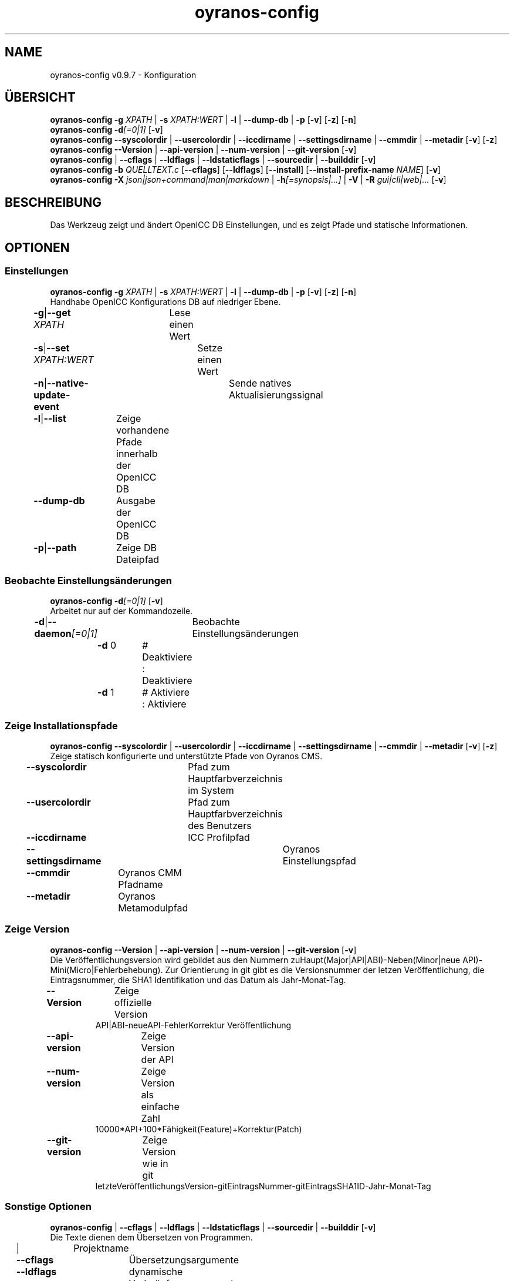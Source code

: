 .TH "oyranos-config" 1 "September 23, 2020" "User Commands"
.SH NAME
oyranos-config v0.9.7 \- Konfiguration
.SH ÜBERSICHT
\fBoyranos-config\fR \fB\-g\fR \fIXPATH\fR | \fB\-s\fR \fIXPATH:WERT\fR | \fB\-l\fR | \fB\-\-dump-db\fR | \fB\-p\fR [\fB\-v\fR] [\fB\-z\fR] [\fB\-n\fR]
.br
\fBoyranos-config\fR \fB\-d\fR\fI[=0|1]\fR [\fB\-v\fR]
.br
\fBoyranos-config\fR \fB\-\-syscolordir\fR | \fB\-\-usercolordir\fR | \fB\-\-iccdirname\fR | \fB\-\-settingsdirname\fR | \fB\-\-cmmdir\fR | \fB\-\-metadir\fR [\fB\-v\fR] [\fB\-z\fR]
.br
\fBoyranos-config\fR \fB\-\-Version\fR | \fB\-\-api-version\fR | \fB\-\-num-version\fR | \fB\-\-git-version\fR [\fB\-v\fR]
.br
\fBoyranos-config\fR | \fB\-\-cflags\fR | \fB\-\-ldflags\fR | \fB\-\-ldstaticflags\fR | \fB\-\-sourcedir\fR | \fB\-\-builddir\fR [\fB\-v\fR]
.br
\fBoyranos-config\fR \fB\-b\fR \fIQUELLTEXT.c\fR [\fB\-\-cflags\fR] [\fB\-\-ldflags\fR] [\fB\-\-install\fR] [\fB\-\-install-prefix-name\fR \fINAME\fR] [\fB\-v\fR]
.br
\fBoyranos-config\fR \fB\-X\fR \fIjson|json+command|man|markdown\fR | \fB\-h\fR\fI[=synopsis|...]\fR | \fB\-V\fR | \fB\-R\fR \fIgui|cli|web|...\fR [\fB\-v\fR]
.SH BESCHREIBUNG
Das Werkzeug zeigt und ändert OpenICC DB Einstellungen, und es zeigt Pfade und statische Informationen.
.SH OPTIONEN
.SS
Einstellungen
\fBoyranos-config\fR \fB\-g\fR \fIXPATH\fR | \fB\-s\fR \fIXPATH:WERT\fR | \fB\-l\fR | \fB\-\-dump-db\fR | \fB\-p\fR [\fB\-v\fR] [\fB\-z\fR] [\fB\-n\fR]
.br
Handhabe OpenICC Konfigurations DB auf niedriger Ebene.
.br
.sp
.br
\fB\-g\fR|\fB\-\-get\fR \fIXPATH\fR	Lese einen Wert
.br
\fB\-s\fR|\fB\-\-set\fR \fIXPATH:WERT\fR	Setze einen Wert
.br
\fB\-n\fR|\fB\-\-native-update-event\fR	Sende natives Aktualisierungssignal
.br
\fB\-l\fR|\fB\-\-list\fR	Zeige vorhandene Pfade innerhalb der OpenICC DB
.br
\fB\-\-dump-db\fR	Ausgabe der OpenICC DB
.br
\fB\-p\fR|\fB\-\-path\fR	Zeige DB Dateipfad
.br
.SS
Beobachte Einstellungsänderungen
\fBoyranos-config\fR \fB\-d\fR\fI[=0|1]\fR [\fB\-v\fR]
.br
Arbeitet nur auf der Kommandozeile.
.br
.sp
.br
\fB\-d\fR|\fB\-\-daemon\fR\fI[=0|1]\fR	Beobachte Einstellungsänderungen
.br
	\fB\-d\fR 0		# Deaktiviere : Deaktiviere
.br
	\fB\-d\fR 1		# Aktiviere : Aktiviere
.br
.SS
Zeige Installationspfade
\fBoyranos-config\fR \fB\-\-syscolordir\fR | \fB\-\-usercolordir\fR | \fB\-\-iccdirname\fR | \fB\-\-settingsdirname\fR | \fB\-\-cmmdir\fR | \fB\-\-metadir\fR [\fB\-v\fR] [\fB\-z\fR]
.br
Zeige statisch konfigurierte und unterstützte Pfade von Oyranos CMS.
.br
.sp
.br
\fB\-\-syscolordir\fR	Pfad zum Hauptfarbverzeichnis im System
.br
\fB\-\-usercolordir\fR	Pfad zum Hauptfarbverzeichnis des Benutzers
.br
\fB\-\-iccdirname\fR	ICC Profilpfad
.br
\fB\-\-settingsdirname\fR	Oyranos Einstellungspfad
.br
\fB\-\-cmmdir\fR	Oyranos CMM Pfadname
.br
\fB\-\-metadir\fR	Oyranos Metamodulpfad
.br
.SS
Zeige Version
\fBoyranos-config\fR \fB\-\-Version\fR | \fB\-\-api-version\fR | \fB\-\-num-version\fR | \fB\-\-git-version\fR [\fB\-v\fR]
.br
Die Veröffentlichungsversion wird gebildet aus den Nummern zuHaupt(Major|API|ABI)-Neben(Minor|neue API)-Mini(Micro|Fehlerbehebung). Zur Orientierung in git gibt es die Versionsnummer der letzen Veröffentlichung, die Eintragsnummer, die SHA1 Identifikation und das Datum als Jahr-Monat-Tag.
.br
.sp
.br
\fB\-\-Version\fR	Zeige offizielle Version
.RS
API|ABI-neueAPI-FehlerKorrektur Veröffentlichung
.RE
\fB\-\-api-version\fR	Zeige Version der API
.br
\fB\-\-num-version\fR	Zeige Version als einfache Zahl
.RS
10000*API+100*Fähigkeit(Feature)+Korrektur(Patch)
.RE
\fB\-\-git-version\fR	Zeige Version wie in git
.RS
letzteVeröffentlichungsVersion-gitEintragsNummer-gitEintragsSHA1ID-Jahr-Monat-Tag
.RE
.SS
Sonstige Optionen
\fBoyranos-config\fR | \fB\-\-cflags\fR | \fB\-\-ldflags\fR | \fB\-\-ldstaticflags\fR | \fB\-\-sourcedir\fR | \fB\-\-builddir\fR [\fB\-v\fR]
.br
Die Texte dienen dem Übersetzen von Programmen.
.br
.sp
.br
|	Projektname
.br
\fB\-\-cflags\fR	Übersetzungsargumente
.br
\fB\-\-ldflags\fR	dynamische Verknüpfungsargumente
.br
\fB\-\-ldstaticflags\fR	statische Verknüpfungsargumente
.br
\fB\-\-sourcedir\fR	Oyranos lokaler Quelltextpfad
.br
\fB\-\-builddir\fR	Oyranos lokaler Übersetzungpfad
.br
.SS
Übersetze ein Modul
\fBoyranos-config\fR \fB\-b\fR \fIQUELLTEXT.c\fR [\fB\-\-cflags\fR] [\fB\-\-ldflags\fR] [\fB\-\-install\fR] [\fB\-\-install-prefix-name\fR \fINAME\fR] [\fB\-v\fR]
.br
Install ein Modul aus der Quelle heraus. Benutze --cflags Option um Überletzungoptionen durchzureichen und --ldflags um Verknüpfungsoptionen weiterzugeben. Benutze den ':' Teiler für mehrere Optionen.
.br
.sp
.br
\fB\-b\fR|\fB\-\-build\fR \fIQUELLTEXT.c\fR	übersetze ein Modul
.RS
Diese Option ist für Module bestehend aus einer Datei geeignet.
.RE
\fB\-\-install\fR	installiere das Module
.br
\fB\-\-install-prefix-name\fR \fINAME\fR	stelle dem Dateinamen voran
.br
.SH ALLGEMEINE OPTIONEN
.SS
Allgemeine Optionen
\fBoyranos-config\fR \fB\-X\fR \fIjson|json+command|man|markdown\fR | \fB\-h\fR\fI[=synopsis|...]\fR | \fB\-V\fR | \fB\-R\fR \fIgui|cli|web|...\fR [\fB\-v\fR]
.br
\fB\-h\fR|\fB\-\-help\fR\fI[=synopsis|...]\fR	Zeige Hilfetext an
.RS
Zeige Benutzungsinformationen und Hinweise für das Werkzeug.
.RE
	\fB\-h\fR -		# Vollständige Hilfe : Zeige Hilfe für alle Gruppen
.br
	\fB\-h\fR synopsis		# Übersicht : Liste Gruppen - Zeige alle Gruppen mit Syntax
.br
\fB\-X\fR|\fB\-\-export\fR \fIjson|json+command|man|markdown\fR	Exportiere formatierten Text
.RS
Hole Benutzerschnittstelle als Text
.RE
	\fB\-X\fR man		# Handbuch : Unix Handbuchseite - Hole Unix Handbuchseite
.br
	\fB\-X\fR markdown		# Markdown : Formatierter Text - Hole formatierten Text
.br
	\fB\-X\fR json		# Json : GUI - Hole Oyjl Json Benutzerschnittstelle
.br
	\fB\-X\fR json+command		# Json + Kommando : GUI + Kommando - Hole Oyjl Json Benutzerschnittstelle mit Kommando
.br
	\fB\-X\fR export		# Export : Alle verfügbaren Daten - Erhalte Daten für Entwickler. Das Format kann mit dem oyjl-args Werkzeug umgewandelt werden.
.br
\fB\-R\fR|\fB\-\-render\fR \fIgui|cli|web|...\fR	Wähle Darstellung
.RS
Wähle und konfiguriere eine Ausgabeform. -R=gui wird eine grafische Ausgabe starten. -R="web:port=port_nummer:https_key=TLS_privater_Schlüssel_Dateiname:https_cert=TLS_CA_Zertifikat_Dateiname:css=Stil_Dateiname.css" wird einen Web Service starten.
.RE
	\fB\-R\fR gui		# Gui : Zeige UI - Zeige eine interaktive grafische Benutzerschnittstelle.
.br
	\fB\-R\fR cli		# Cli : Zeige UI - Zeige Hilfstext für Benutzerschnittstelle auf der Kommandozeile.
.br
	\fB\-R\fR web		# Web : Starte Web Server - Starte lokalen Web Service für die Darstellung in einem Webbrowser. Die -R=web:help Unteroption zeigt weitere Informationen an.
.br
	\fB\-R\fR -
.br
\fB\-V\fR|\fB\-\-version\fR	Version
.br
\fB\-z\fR|\fB\-\-system-wide\fR	Einstellung in der systemweiten DB
.br
\fB\-v\fR|\fB\-\-verbose\fR	plaudernd
.br
.SH UMGEBUNGSVARIABLEN
.TP
OY_DEBUG
.br
Setze das Oyranos Fehlersuchniveau.
.br
Die -v Option kann alternativ benutzt werden.
.br
Der gültige Bereich ist 1-20.
.TP
OY_MODULE_PATH
.br
zeige Oyranos zusätzliche Verzeichnisse mit Modulen.
.SH BEISPIELE
.TP
Zeige einen Einstellungswert
.br
oyranos-config -g org/freedesktop/openicc/behaviour/effect_switch
.TP
Ändere eine Einstellung
.br
oyranos-config -s org/freedesktop/openicc/behaviour/effect_switch:1
.TP
Zeige alle Einstellungswerte
.br
oyranos-config -l -v
.TP
Beobachte Änderungen
.br
oyranos-config -d 1 -v > log-datei.txt
.TP
Übersetze ein einfaches Programm
.br
cc `oyranos-config --cflags` meineDatei.c `oyranos-config --ldflags` -o meinProgramm
.TP
Installiere Modul aus Quellen
.br
oyranos-config --build=oyranos_cmm_lcm2.c --install --cflags=-fPIC:-fopenmp:-g:-O0 --ldflags=-lm:-llcms2
.TP
Zeige systemsichtbare Profile im Oyranos Installationspfad
.br
ls `oyranos-config --syscolordir --iccdirname`
.SH SIEHE AUCH
.TP
oyranos-policy(1) oyranos-config-synnefo(1) oyranos(3)
.br
.TP
http://www.oyranos.org
.br
.SH AUTOR
Kai-Uwe Behrmann http://www.oyranos.org
.SH KOPIERRECHT
© 2005-2021 Kai-Uwe Behrmann and others
.br
Lizenz: newBSD http://www.oyranos.org
.SH FEHLER
https://www.gitlab.com/oyranos/oyranos/issues 

